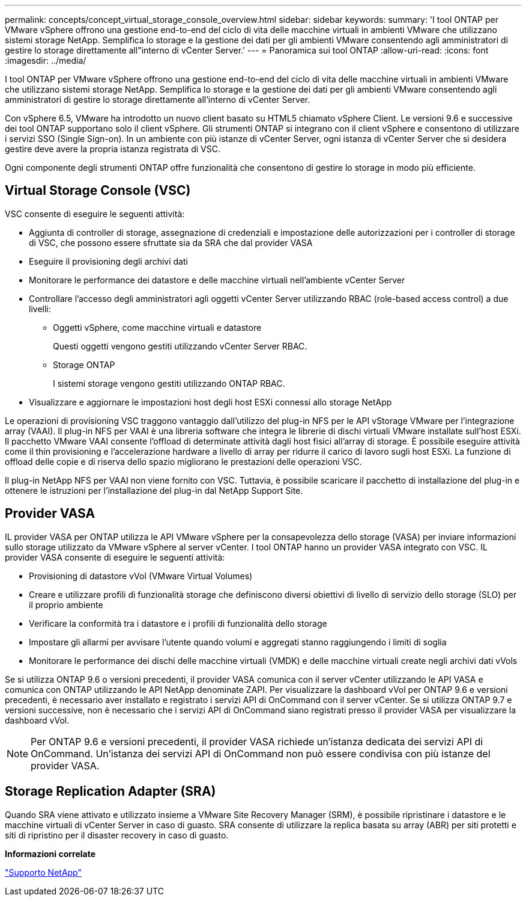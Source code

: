 ---
permalink: concepts/concept_virtual_storage_console_overview.html 
sidebar: sidebar 
keywords:  
summary: 'I tool ONTAP per VMware vSphere offrono una gestione end-to-end del ciclo di vita delle macchine virtuali in ambienti VMware che utilizzano sistemi storage NetApp. Semplifica lo storage e la gestione dei dati per gli ambienti VMware consentendo agli amministratori di gestire lo storage direttamente all"interno di vCenter Server.' 
---
= Panoramica sui tool ONTAP
:allow-uri-read: 
:icons: font
:imagesdir: ../media/


[role="lead"]
I tool ONTAP per VMware vSphere offrono una gestione end-to-end del ciclo di vita delle macchine virtuali in ambienti VMware che utilizzano sistemi storage NetApp. Semplifica lo storage e la gestione dei dati per gli ambienti VMware consentendo agli amministratori di gestire lo storage direttamente all'interno di vCenter Server.

Con vSphere 6.5, VMware ha introdotto un nuovo client basato su HTML5 chiamato vSphere Client. Le versioni 9.6 e successive dei tool ONTAP supportano solo il client vSphere. Gli strumenti ONTAP si integrano con il client vSphere e consentono di utilizzare i servizi SSO (Single Sign-on). In un ambiente con più istanze di vCenter Server, ogni istanza di vCenter Server che si desidera gestire deve avere la propria istanza registrata di VSC.

Ogni componente degli strumenti ONTAP offre funzionalità che consentono di gestire lo storage in modo più efficiente.



== Virtual Storage Console (VSC)

VSC consente di eseguire le seguenti attività:

* Aggiunta di controller di storage, assegnazione di credenziali e impostazione delle autorizzazioni per i controller di storage di VSC, che possono essere sfruttate sia da SRA che dal provider VASA
* Eseguire il provisioning degli archivi dati
* Monitorare le performance dei datastore e delle macchine virtuali nell'ambiente vCenter Server
* Controllare l'accesso degli amministratori agli oggetti vCenter Server utilizzando RBAC (role-based access control) a due livelli:
+
** Oggetti vSphere, come macchine virtuali e datastore
+
Questi oggetti vengono gestiti utilizzando vCenter Server RBAC.

** Storage ONTAP
+
I sistemi storage vengono gestiti utilizzando ONTAP RBAC.



* Visualizzare e aggiornare le impostazioni host degli host ESXi connessi allo storage NetApp


Le operazioni di provisioning VSC traggono vantaggio dall'utilizzo del plug-in NFS per le API vStorage VMware per l'integrazione array (VAAI). Il plug-in NFS per VAAI è una libreria software che integra le librerie di dischi virtuali VMware installate sull'host ESXi. Il pacchetto VMware VAAI consente l'offload di determinate attività dagli host fisici all'array di storage. È possibile eseguire attività come il thin provisioning e l'accelerazione hardware a livello di array per ridurre il carico di lavoro sugli host ESXi. La funzione di offload delle copie e di riserva dello spazio migliorano le prestazioni delle operazioni VSC.

Il plug-in NetApp NFS per VAAI non viene fornito con VSC. Tuttavia, è possibile scaricare il pacchetto di installazione del plug-in e ottenere le istruzioni per l'installazione del plug-in dal NetApp Support Site.



== Provider VASA

IL provider VASA per ONTAP utilizza le API VMware vSphere per la consapevolezza dello storage (VASA) per inviare informazioni sullo storage utilizzato da VMware vSphere al server vCenter. I tool ONTAP hanno un provider VASA integrato con VSC. IL provider VASA consente di eseguire le seguenti attività:

* Provisioning di datastore vVol (VMware Virtual Volumes)
* Creare e utilizzare profili di funzionalità storage che definiscono diversi obiettivi di livello di servizio dello storage (SLO) per il proprio ambiente
* Verificare la conformità tra i datastore e i profili di funzionalità dello storage
* Impostare gli allarmi per avvisare l'utente quando volumi e aggregati stanno raggiungendo i limiti di soglia
* Monitorare le performance dei dischi delle macchine virtuali (VMDK) e delle macchine virtuali create negli archivi dati vVols


Se si utilizza ONTAP 9.6 o versioni precedenti, il provider VASA comunica con il server vCenter utilizzando le API VASA e comunica con ONTAP utilizzando le API NetApp denominate ZAPI. Per visualizzare la dashboard vVol per ONTAP 9.6 e versioni precedenti, è necessario aver installato e registrato i servizi API di OnCommand con il server vCenter. Se si utilizza ONTAP 9.7 e versioni successive, non è necessario che i servizi API di OnCommand siano registrati presso il provider VASA per visualizzare la dashboard vVol.


NOTE: Per ONTAP 9.6 e versioni precedenti, il provider VASA richiede un'istanza dedicata dei servizi API di OnCommand. Un'istanza dei servizi API di OnCommand non può essere condivisa con più istanze del provider VASA.



== Storage Replication Adapter (SRA)

Quando SRA viene attivato e utilizzato insieme a VMware Site Recovery Manager (SRM), è possibile ripristinare i datastore e le macchine virtuali di vCenter Server in caso di guasto. SRA consente di utilizzare la replica basata su array (ABR) per siti protetti e siti di ripristino per il disaster recovery in caso di guasto.

*Informazioni correlate*

https://mysupport.netapp.com/site/global/dashboard["Supporto NetApp"]
